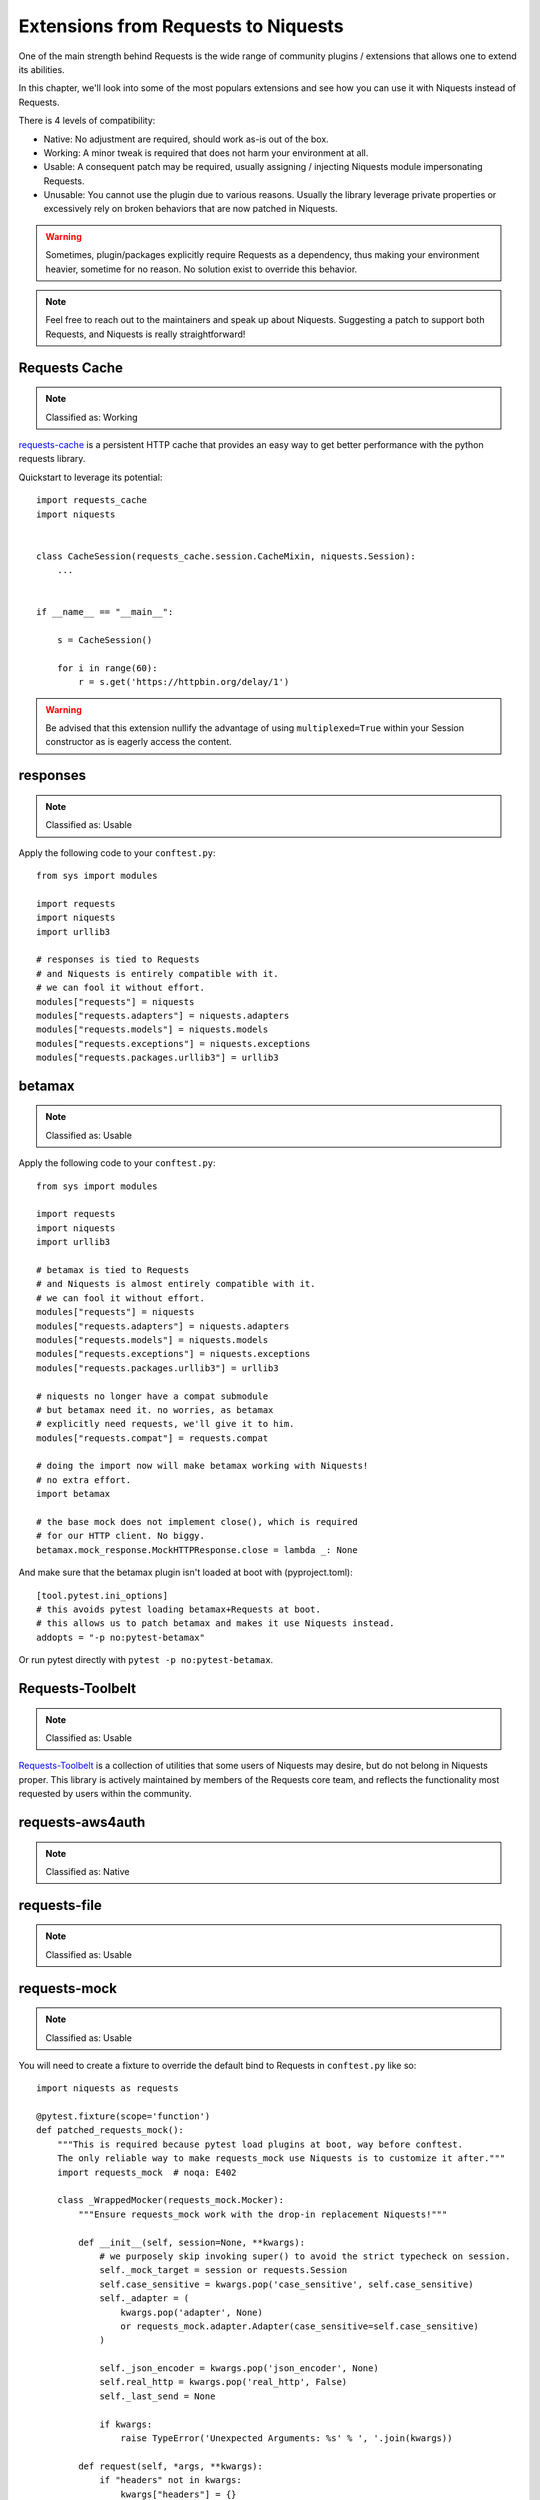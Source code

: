 Extensions from Requests to Niquests
====================================

One of the main strength behind Requests is the wide range of community plugins / extensions that
allows one to extend its abilities.

In this chapter, we'll look into some of the most populars extensions and see how you can use it with Niquests
instead of Requests.

There is 4 levels of compatibility:

- Native: No adjustment are required, should work as-is out of the box.
- Working: A minor tweak is required that does not harm your environment at all.
- Usable: A consequent patch may be required, usually assigning / injecting Niquests module impersonating Requests.
- Unusable: You cannot use the plugin due to various reasons. Usually the library leverage private properties or excessively rely on broken behaviors that are now patched in Niquests.

.. warning:: Sometimes, plugin/packages explicitly require Requests as a dependency, thus making your environment heavier, sometime for no reason. No solution exist to override this behavior.

.. note:: Feel free to reach out to the maintainers and speak up about Niquests. Suggesting a patch to support both Requests, and Niquests is really straightforward!

Requests Cache
--------------

.. note:: Classified as: Working

`requests-cache`_ is a persistent HTTP cache that provides an easy way to get better performance with the python requests library.

.. _requests-cache: https://github.com/requests-cache/requests-cache

Quickstart to leverage its potential::

    import requests_cache
    import niquests


    class CacheSession(requests_cache.session.CacheMixin, niquests.Session):
        ...


    if __name__ == "__main__":

        s = CacheSession()

        for i in range(60):
            r = s.get('https://httpbin.org/delay/1')

.. warning:: Be advised that this extension nullify the advantage of using ``multiplexed=True`` within your Session constructor as is eagerly access the content.

responses
---------

.. note:: Classified as: Usable

Apply the following code to your ``conftest.py``::

    from sys import modules

    import requests
    import niquests
    import urllib3

    # responses is tied to Requests
    # and Niquests is entirely compatible with it.
    # we can fool it without effort.
    modules["requests"] = niquests
    modules["requests.adapters"] = niquests.adapters
    modules["requests.models"] = niquests.models
    modules["requests.exceptions"] = niquests.exceptions
    modules["requests.packages.urllib3"] = urllib3

betamax
-------

.. note:: Classified as: Usable

Apply the following code to your ``conftest.py``::

    from sys import modules

    import requests
    import niquests
    import urllib3

    # betamax is tied to Requests
    # and Niquests is almost entirely compatible with it.
    # we can fool it without effort.
    modules["requests"] = niquests
    modules["requests.adapters"] = niquests.adapters
    modules["requests.models"] = niquests.models
    modules["requests.exceptions"] = niquests.exceptions
    modules["requests.packages.urllib3"] = urllib3

    # niquests no longer have a compat submodule
    # but betamax need it. no worries, as betamax
    # explicitly need requests, we'll give it to him.
    modules["requests.compat"] = requests.compat

    # doing the import now will make betamax working with Niquests!
    # no extra effort.
    import betamax

    # the base mock does not implement close(), which is required
    # for our HTTP client. No biggy.
    betamax.mock_response.MockHTTPResponse.close = lambda _: None

And make sure that the betamax plugin isn't loaded at boot with (pyproject.toml)::

    [tool.pytest.ini_options]
    # this avoids pytest loading betamax+Requests at boot.
    # this allows us to patch betamax and makes it use Niquests instead.
    addopts = "-p no:pytest-betamax"

Or run pytest directly with ``pytest -p no:pytest-betamax``.

Requests-Toolbelt
-----------------

.. note:: Classified as: Usable

`Requests-Toolbelt`_ is a collection of utilities that some users of Niquests may desire,
but do not belong in Niquests proper. This library is actively maintained
by members of the Requests core team, and reflects the functionality most
requested by users within the community.

.. _Requests-Toolbelt: https://toolbelt.readthedocs.io/en/latest/index.html

requests-aws4auth
-----------------

.. note:: Classified as: Native

requests-file
-------------

.. note:: Classified as: Usable

requests-mock
-------------

.. note:: Classified as: Usable

You will need to create a fixture to override the default bind to Requests in ``conftest.py`` like so::

    import niquests as requests

    @pytest.fixture(scope='function')
    def patched_requests_mock():
        """This is required because pytest load plugins at boot, way before conftest.
        The only reliable way to make requests_mock use Niquests is to customize it after."""
        import requests_mock  # noqa: E402

        class _WrappedMocker(requests_mock.Mocker):
            """Ensure requests_mock work with the drop-in replacement Niquests!"""

            def __init__(self, session=None, **kwargs):
                # we purposely skip invoking super() to avoid the strict typecheck on session.
                self._mock_target = session or requests.Session
                self.case_sensitive = kwargs.pop('case_sensitive', self.case_sensitive)
                self._adapter = (
                    kwargs.pop('adapter', None)
                    or requests_mock.adapter.Adapter(case_sensitive=self.case_sensitive)
                )

                self._json_encoder = kwargs.pop('json_encoder', None)
                self.real_http = kwargs.pop('real_http', False)
                self._last_send = None

                if kwargs:
                    raise TypeError('Unexpected Arguments: %s' % ', '.join(kwargs))

            def request(self, *args, **kwargs):
                if "headers" not in kwargs:
                    kwargs["headers"] = {}
                if "json" in kwargs and kwargs["json"] is not None:
                    kwargs["headers"]["Content-Type"] = "application/json"
                return self.register_uri(*args, **kwargs)

        with _WrappedMocker() as m:
            yield m

Then, use it as you were used to::

    def test_sometime(patched_requests_mock):
        patched_requests_mock.get("https://example.com/", text="hello world")

requests-ntlm
-------------

.. note:: Classified as: Native

requests-unixsocket
-------------------

.. note:: Classified as: Usable

requests-futures
----------------

.. warning:: Classified as: Unusable

This project is no longer required for you! Niquests ships with native asyncio support.
Furthermore, you may leverage multiplexing to optimize your HTTP calls at will.

requests-kerberos
-----------------

.. note:: Classified as: Native

Nothing change from your previous code::

    >>> import niquests
    >>> from requests_kerberos import HTTPKerberosAuth
    >>> r = niquests.get("http://example.org", auth=HTTPKerberosAuth())

The ``HTTPKerberosAuth`` can be used natively without patch.

requests-pkcs12
---------------

.. note:: Classified as: Native

requests-ntlm3
--------------

.. note:: Classified as: Native

requests-gssapi
---------------

.. note:: Classified as: Native

Requests-OAuthlib
-----------------

.. note:: Classified as: Working

`requests-oauthlib`_ makes it possible to do the OAuth dance from Niquests
automatically. This is useful for the large number of websites that use OAuth
to provide authentication. It also provides a lot of tweaks that handle ways
that specific OAuth providers differ from the standard specifications.

.. _requests-oauthlib: https://requests-oauthlib.readthedocs.io/en/latest/

Please patch your program as follow::

    import niquests
    from oauthlib.oauth2 import BackendApplicationClient
    import requests_oauthlib

    requests_oauthlib.OAuth2Session.__bases__ = (niquests.Session,)

    client_id = "xxxxxxxxxxxxxxxxxxxxxxxxxxx"
    client_secret = "xxxxxxxxxxxxxxxxxxxxxxxxxxx"
    token_url = 'https://api.github.com/token'

    if __name__ == "__main__":
        client = BackendApplicationClient(client_id=client_id)
        sample = requests_oauthlib.OAuth2Session(client=client)

        token = sample.fetch_token(token_url, client_secret=client_secret)

The key element to be considered is ``requests_oauthlib.OAuth2Session.__bases__ = (niquests.Session,)``.
You may apply it to ``requests_oauthlib.OAuth1Session`` too.

